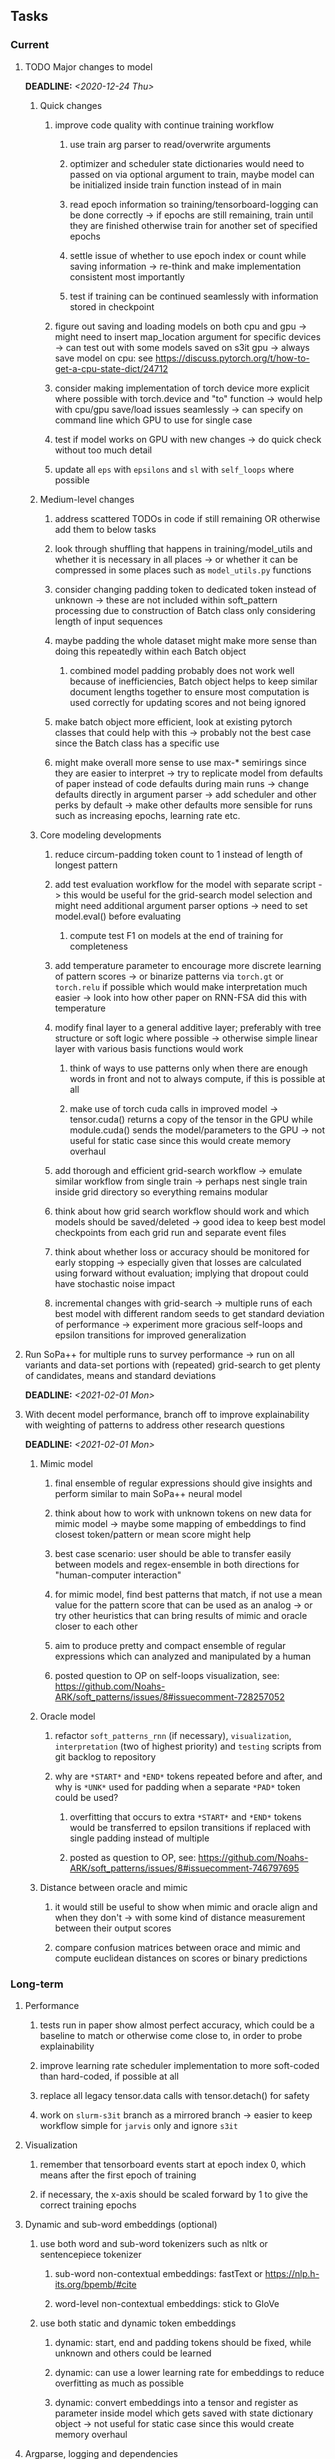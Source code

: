 #+STARTUP: overview
#+OPTIONS: ^:nil
#+OPTIONS: p:t
  
** Tasks
*** Current
**** TODO Major changes to model
     DEADLINE: <2020-12-24 Thu>
***** Quick changes        
****** improve code quality with continue training workflow
******* use train arg parser to read/overwrite arguments
******* optimizer and scheduler state dictionaries would need to passed on via optional argument to train, maybe model can be initialized inside train function instead of in main
******* read epoch information so training/tensorboard-logging can be done correctly -> if epochs are still remaining, train until they are finished otherwise train for another set of specified epochs
******* settle issue of whether to use epoch index or count while saving information -> re-think and make implementation consistent most importantly
******* test if training can be continued seamlessly with information stored in checkpoint
****** figure out saving and loading models on both cpu and gpu -> might need to insert map_location argument for specific devices -> can test out with some models saved on s3it gpu -> always save model on cpu: see https://discuss.pytorch.org/t/how-to-get-a-cpu-state-dict/24712 
****** consider making implementation of torch device more explicit where possible with torch.device and "to" function -> would help with cpu/gpu save/load issues seamlessly -> can specify on command line which GPU to use for single case
****** test if model works on GPU with new changes -> do quick check without too much detail
****** update all =eps= with =epsilons= and =sl= with =self_loops= where possible
       
***** Medium-level changes
****** address scattered TODOs in code if still remaining OR otherwise add them to below tasks
****** look through shuffling that happens in training/model_utils and whether it is necessary in all places -> or whether it can be compressed in some places such as =model_utils.py= functions
****** consider changing padding token to dedicated token instead of unknown -> these are not included within soft_pattern processing due to construction of Batch class only considering length of input sequences
****** maybe padding the whole dataset might make more sense than doing this repeatedly within each Batch object
******* combined model padding probably does not work well because of inefficiencies, Batch object helps to keep similar document lengths together to ensure most computation is used correctly for updating scores and not being ignored
****** make batch object more efficient, look at existing pytorch classes that could help with this -> probably not the best case since the Batch class has a specific use
****** might make overall more sense to use max-* semirings since they are easier to interpret -> try to replicate model from defaults of paper instead of code defaults during main runs -> change defaults directly in argument parser -> add scheduler and other perks by default -> make other defaults more sensible for runs such as increasing epochs, learning rate etc.

***** Core modeling developments
****** reduce circum-padding token count to 1 instead of length of longest pattern
****** add test evaluation workflow for the model with separate script -> this would be useful for the grid-search model selection and might need additional argument parser options -> need to set model.eval() before evaluating
******* compute test F1 on models at the end of training for completeness
****** add temperature parameter to encourage more discrete learning of pattern scores -> or binarize patterns via =torch.gt= or =torch.relu= if possible which would make interpretation much easier -> look into how other paper on RNN-FSA did this with temperature
****** modify final layer to a general additive layer; preferably with tree structure or soft logic where possible -> otherwise simple linear layer with various basis functions would work
******* think of ways to use patterns only when there are enough words in front and not to always compute, if this is possible at all
******* make use of torch cuda calls in improved model -> tensor.cuda() returns a copy of the tensor in the GPU while module.cuda() sends the model/parameters to the GPU -> not useful for static case since this would create memory overhaul
****** add thorough and efficient grid-search workflow -> emulate similar workflow from single train -> perhaps nest single train inside grid directory so everything remains modular
****** think about how grid search workflow should work and which models should be saved/deleted -> good idea to keep best model checkpoints from each grid run and separate event files
****** think about whether loss or accuracy should be monitored for early stopping -> especially given that losses are calculated using forward without evaluation; implying that dropout could have stochastic noise impact
****** incremental changes with grid-search -> multiple runs of each best model with different random seeds to get standard deviation of performance -> experiment more gracious self-loops and epsilon transitions for improved generalization

**** Run SoPa++ for multiple runs to survey performance -> run on all variants and data-set portions with (repeated) grid-search to get plenty of candidates, means and standard deviations
     DEADLINE: <2021-02-01 Mon>
**** With decent model performance, branch off to improve explainability with weighting of patterns to address other research questions
     DEADLINE: <2021-02-01 Mon>
***** Mimic model
****** final ensemble of regular expressions should give insights and perform similar to main SoPa++ neural model
****** think about how to work with unknown tokens on new data for mimic model -> maybe some mapping of embeddings to find closest token/pattern or mean score might help
****** best case scenario: user should be able to transfer easily between models and regex-ensemble in both directions for "human-computer interaction" 
****** for mimic model, find best patterns that match, if not use a mean value for the pattern score that can be used as an analog -> or try other heuristics that can bring results of mimic and oracle closer to each other
****** aim to produce pretty and compact ensemble of regular expressions which can analyzed and manipulated by a human
****** posted question to OP on self-loops visualization, see: https://github.com/Noahs-ARK/soft_patterns/issues/8#issuecomment-728257052
***** Oracle model
****** refactor =soft_patterns_rnn= (if necessary), =visualization=, =interpretation= (two of highest priority) and =testing= scripts from git backlog to repository
****** why are =*START*= and =*END*= tokens repeated before and after, and why is =*UNK*= used for padding when a separate =*PAD*= token could be used?
******* overfitting that occurs to extra =*START*= and =*END*= tokens would be transferred to epsilon transitions if replaced with single padding instead of multiple
******* posted as question to OP, see: https://github.com/Noahs-ARK/soft_patterns/issues/8#issuecomment-746797695
***** Distance between oracle and mimic
****** it would still be useful to show when mimic and oracle align and when they don't -> with some kind of distance measurement between their output scores
****** compare confusion matrices between orace and mimic and compute euclidean distances on scores or binary predictions

*** Long-term
**** Performance
***** tests run in paper show almost perfect accuracy, which could be a baseline to match or otherwise come close to, in order to probe explainability
***** improve learning rate scheduler implementation to more soft-coded than hard-coded, if possible at all
***** replace all legacy tensor.data calls with tensor.detach() for safety
***** work on =slurm-s3it= branch as a mirrored branch -> easier to keep workflow simple for =jarvis= only and ignore =s3it=
**** Visualization
***** remember that tensorboard events start at epoch index 0, which means after the first epoch of training
***** if necessary, the x-axis should be scaled forward by 1 to give the correct training epochs
**** Dynamic and sub-word embeddings (optional)
***** use both word and sub-word tokenizers such as nltk or sentencepiece tokenizer
****** sub-word non-contextual embeddings: fastText or https://nlp.h-its.org/bpemb/#cite
****** word-level non-contextual embeddings: stick to GloVe
***** use both static and dynamic token embeddings
****** dynamic: start, end and padding tokens should be fixed, while unknown and others could be learned
****** dynamic: can use a lower learning rate for embeddings to reduce overfitting as much as possible
****** dynamic: convert embeddings into a tensor and register as parameter inside model which gets saved with state dictionary object -> not useful for static case since this would create memory overhaul
**** Argparse, logging and dependencies
***** consider whether to pass =logger=, =disable_tqdm= and =tqdm_update_freq= variables directly via functions
***** use =renv= for managing and shipping R dependencies -> keep just =renv.lock= for easier shipping and ignore other files
***** perform sanity check to ensure cross-module imports are not affected by presence of =logger=, or otherwise use root logger in case it cannot be imported
***** *extra:* pass tqdm directly to logger instead of directly to stdout: see https://github.com/tqdm/tqdm/issues/313
***** *brainstorm:* replace input arg namespace with explicit arguments, OR possible to make separate argparse Namespace which can be passed to main, this could help with portability (needs brainstorming since there are tradeoffs between argparse Namespace and explicit variable definitions)
**** Typing and testing
***** include test code by instantiating class and/or other simple methods which are inherent to the workflow
***** ensure that redefined variables are given all possible unioned types used inside code
***** add mypy as a test case suite, design new and improved test cases using pytest after understanding code completely
***** consider adding Optional type to all optional arguments
***** fine-tune typing in internal functions of =SoftPatternClassifier= since some of them require batch-level testing to ascertain, eg. =get_transition_matrices=, =load_pattern= -> need to ascertain wither =pre_computed_patterns= is List or List[List[str]] -> consider removing =float= from =self_loop_scale: Union[torch.Tensor, float, None]= in =transition_once=
***** look into cases where List was replaced by Sequential and how this can be changed or understood to keep consistency (ie. keep everything to List)
**** Documentation
***** improve cryptic parts of code to be more easily readable, such as workflow for loading pre-computed patterns inside the soft patterns classifier and model checkpointing -> it can only be understood by studying the code whereas it should be more structured with clear conditionals
***** ensure consistent variable names for variables used in different scopes 
***** ensure consistent variable names for reading/writing such as =filename=, =*_file_stream=
***** reduce source code chunk newlines to no newlines -> this makes things slightly more concise given the existence of multiple comments in between -> also remove unnecessary comments
***** consider changing default helpers in readme to python helpers instead of those from shell scripts, 
***** where applicable, improve documentation of argparse variables within argparse script
***** update metadata in scripts later with new workflows, eg. with help scripts, comments describing functionality and readme descriptions for git hooks
***** add pydocstrings to all functions for improved documentation -> plus comments where relevant
***** provide description of data structures (eg. data, labels) required for training processes
***** make list of all useful commands for slurm -> useful to re-use later on
***** add MIT license when made public
      
** Notes
*** Research
**** SoPa++
***** extensions
****** leverage dynamic sub-word-level embeddings from recent advancements in Transformer-based language modeling.
****** modify the architecture and hyperparameters to use more wildcards or self-loops, and verify the usefulness of these in the mimic WFSA models.
****** modify the output multi-layer perceptron layer to a general additive layer, such as a linear regression layer, with various basis functions. This would allow for easier interpretation of the importance of patterns without the use of occlusion -> perhaps consider adding soft logic functions which could emulate negation/inclusion of rules, or possibly a soft decision tree at the top layer
****** test SoPa++ on multi-class text classification tasks 
      
**** SoPa
***** goods: practical new architecture which maps to RNN-CNN mix via WFSAs, decent code quality in PyTorch (still functional), contact made with author and could get advice for possible extensions
***** limitations
****** SoPa utilizes static word-level token embeddings which might contribute to less dynamic learning and more overfitting towards particular tokens
****** SoPa encourages minimal learning of wildcards/self-loops and $\epsilon$-transitions, which leads to increased overfitting on rare words such as proper nouns
****** while SoPa provides an interpretable architecture to learn discrete word-level patterns, it is also utilizes occlusion to determine the importance of various patterns. Occlusion is usually a technique reserved for uninterpretable model architectures and contributes little to global explainability
****** SoPa was only tested empirically on binary text classification tasks
***** general: likely higher performance due to direct inference and less costly conversion methods

**** Data sets
***** NLU data sets -> single sequence intent classification, typically many classes involved -> eg. ATIS, Snips, AskUbuntuCorpus, FB task oriented dataset (mostly intent classifications)
***** SOTA scores for NLU can be found on https://github.com/nghuyong/rasa-nlu-benchmark#result
***** vary training data sizes from 10% to 70% for perspective on data settings

**** Constraints
***** work with RNNs only
***** seq2cls tasks -> eg. NLU/NLI/semantic tasks, try to work with simpler single (vs. double) sequence classification task
***** base main ideas off peer-reviewed articles 

**** Research questions
***** To what extent does SoPa++ contribute to competitive performance on NLU tasks?
***** To what extent does SoPa++ contribute to improved explainability by simplification?
***** What interesting and relevant explanations does SoPa++ provide on NLU task(s)?

*** Admin
**** Timeline
***** +Initial thesis document: *15.09.2020*+
***** +Topic proposal draft: *06.11.2020*+
***** +Topic proposal final: *15.11.2020*+
***** Topic registration: *01.02.2021* 
***** Manuscript submission: *18.03.2021* 

**** Manuscript notes
***** Text-related feedback
****** 20-90 pages thesis length -> try to keep ideas well-motivated yet succinct
****** make abstract more specific in terms of "highly performant"
****** sub-word embeddings are both useful for performance and explainability
****** fix absolute terms such as "automated reasoning", or quote directly from paper
****** re-consider reference to Transformers for dynamic sub-word level word-embeddings
****** improve capitalization with braces in bibtex file
***** Concept-related feedback
****** clarify meaning and concept of "occlusion" as leave-one-out perturbation analysis
****** improve arbitrary vs. contrained oracle phrasing -> perhaps black-box vs. white-box but more specific
****** expound on trade-off between performance and explainability and process of mimic extraction
****** add more information on what competitive performance means (eg. within few F_1 points)
****** how to evaluate improved explainability -> make hierarchy for local vs. global explainability -> also explainability is only relevant if the oracle and mimic models both *perform competitively and have similar confusion matrix profiles* (both conditions must be satisfied)
****** further work: porting this technique to a transformer where possible
***** Self-thoughts
****** semirings, abstract algebra and how they are used for finite-state machines in Forward and Viterbi algorithms -> go deeper into this to get some background
****** use more appropriate and generalized semiring terminology from Peng et al. 2019 -> more generalized compared to SoPa paper
****** Chomsky hierarchy of languages -> might be relevant especially relating to CFGs
****** FSA/WFSAs -> input theoretical CS, mathematics background to describe these
****** ANN's historical literature -> describe how ANNs approximate symbolic representations
****** extension/recommendations -> transducer for seq2seq tasks
       
** Completed
***** DONE log model metrics with intra/inter-epoch frequency which can be shared with tqdm for displaying -> would require some recoding with modulos -> how to manage updates with batch vs. epochs conflict and how to continue training as well, think about whether to recompute accuracy as well on a batch-basis
      CLOSED: [2020-12-22 Tue 12:22]
***** DONE add argparse option of how often to update tqdm metrics in training -> should be shared parameter for tensorboard logging 
      CLOSED: [2020-12-22 Tue 12:22]
***** DONE make consistent use of =validation= versus =dev= throughout all source code -> redo all log messages and also file naming especially related to inputs, preprocessing and argparse -> will require time and effort
      CLOSED: [2020-12-20 Sun 17:49]
***** DONE remove =rnn= option from code altogether -> keep things simple for now
      CLOSED: [2020-12-19 Sat 02:33]
***** DONE change argparse variable names within train script to reflect parser and make this consistent throughout, including in other auxiliary scripts
      CLOSED: [2020-12-19 Sat 01:33]
***** DONE need to understand =nn.Module= functionality before anything else -> investigate whether =fixed_var= function is indeed necessary or can be removed since =requires_grad= is set to False by default, but could be some conflict with =nn.Module= default parameter construction with ~requires_grad = True~ -> left intact for now and appears to work well 
      CLOSED: [2020-12-12 Sat 12:28]
***** DONE look through =train.py= and make comments on general processes -> fix minor issues where present such as variable naming, formatting etc.
      CLOSED: [2020-12-08 Tue 18:38]
***** DONE major code refactoring for main model with conversion to recent PyTorch (eg. 1.*) and CUDA versions (eg. 10.*)
      CLOSED: [2020-12-05 Sat 18:47] DEADLINE: <2020-12-06 Sun>
***** DONE add tensorboard to explicit dependencies to view relevant logs during training
      CLOSED: [2020-12-03 Thu 14:40]
***** DONE replace all Variable calls with simple Tensors and add =requires_grad= argument directly to tensors where this is necessary: see https://stackoverflow.com/questions/57580202/whats-the-purpose-of-torch-autograd-variable
      CLOSED: [2020-12-02 Wed 21:50]
***** DONE UserWarning: Implicit dimension choice for log_softmax has been deprecated. Change the call to include dim=X as an argument
      CLOSED: [2020-12-02 Wed 18:57]
***** DONE UserWarning: size_average and reduce args will be deprecated, please use reduction='sum' instead
      CLOSED: [2020-12-02 Wed 18:39]
***** DONE make workflow to download Facebook Multilingual Task Oriented Dataset and pre-process to sopa-ready format -> text data and labels with dictionary mapping as to what the labels mean
      CLOSED: [2020-12-01 Tue 20:29] DEADLINE: <2020-12-03 Thu>
***** DONE fixed: UserWarning: nn.functional.sigmoid is deprecated. Use torch.sigmoid instead
      CLOSED: [2020-11-30 Mon 18:16]
***** DONE sort CLI arguments into proper groups, sort them alphabetically for easier reading
      CLOSED: [2020-11-30 Mon 18:07]
***** DONE add types to =parser_utils.py= script internals
      CLOSED: [2020-11-30 Mon 18:07]
***** DONE separate extras in =soft_patterns.py= into =utils.py= -> test out how batch is utilized -> fix batch issue, then move on to other steps -> batch mini-vocab appears to be a hack to create a meta-vocabulary for indices -> try to push with this again another time -> consider reverting Vocab index/token defaults in case this was wrong
      CLOSED: [2020-11-30 Mon 18:07]
***** DONE appears to be major bug in Batch class, try to verify if it is indeed a bug and how it can be fixed
      CLOSED: [2020-11-30 Mon 18:07]
***** DONE extract all arg parser chunks and place in dedicated file
      CLOSED: [2020-11-30 Mon 18:07]
***** DONE clean preprocessing script for GloVe vectors and understand inner mechanisms
      CLOSED: [2020-11-28 Sat 17:02]
***** DONE find better location to place code from =util.py=
      CLOSED: [2020-11-27 Fri 19:38]
***** DONE migrate to soft-patterns-pp and clean from there
      CLOSED: [2020-11-26 Thu 20:11]
***** DONE update proposal with comments from supervisors -> update same information here
      CLOSED: [2020-11-17 Tue 14:52] DEADLINE: <2020-11-17 Tue>
***** DONE write proposal with key research questions -> address points directly from step 3 document requirements -> prepare some basic accuracy metrics and interpretations from best model   
      CLOSED: [2020-11-10 Tue 18:45] DEADLINE: <2020-11-06 Fri>
***** DONE analyze pattern log more closely with code on the side to understand what it means -> can start writing early when things start to make sense
      CLOSED: [2020-11-10 Tue 18:44] DEADLINE: <2020-11-05 Thu>
***** DONE add large amounts of binary data for testing with CPU/GPU -> requires pre-processing
      CLOSED: [2020-11-10 Tue 18:21]
***** DONE find re-usable code for running grid search -> otherwise construct makeshift quick code
      CLOSED: [2020-11-05 Thu 20:38]
***** DONE test SoPa on sample data in repository to ensure it works out-of-the-box -> try this on laptop and s3it 
      CLOSED: [2020-11-02 Mon 16:40]
***** DONE make workflow to reproduce virtual environment cleanly via poetry
      CLOSED: [2020-11-02 Mon 16:34]
***** DONE make workflow to download simple but high-quality NLU dataset and glove data sets
      CLOSED: [2020-11-01 Sun 20:15] DEADLINE: <2020-11-01 Sun>
***** DONE read more into these tasks and find one that has potential for interpretability -> likely reduce task to binary case for easier processing (eg. entailment)
      CLOSED: [2020-10-28 Wed 15:32] DEADLINE: <2020-10-28 Wed>
***** DONE search for popular NLI datasets which have existing RNN models as (almost) SOTAs, possibly use ones that were already tested for eg. RTC or ones used in papers that may have semantic element
      CLOSED: [2020-10-26 Mon 17:57] DEADLINE: <2020-10-28 Wed>
***** DONE explore below frameworks (by preference) and find most feasible one
      CLOSED: [2020-10-26 Mon 14:28] DEADLINE: <2020-10-26 Mon>
***** DONE add org-mode hook to remove startup visibility headers in org-mode to markdown conversion
      CLOSED: [2020-10-22 Thu 13:28]
***** DONE Set up repo, manuscript and develop log
      CLOSED: [2020-10-22 Thu 12:36]
      
** Legacy
*** Interpretable RNN architectures
**** State-regularized-RNNs (SR-RNNs)
***** good: very powerful and easily interpretable architecture with extensions to NLP and CV
***** good: simple code which can probably be ported to PyTorch relatively quickly
***** good: contact made with author and could get advice for possible extensions
***** problematic: code is outdated and written in Theano, TensorFlow version likely to be out by end of year
***** problematic: DFA extraction from SR-RNNs is clear, but DPDA extraction/visualization from SR-LSTMs is not clear probably because of no analog for discrete stack symbols from continuous cell (memory) states
***** possible extensions: port state-regularized RNNs to PyTorch (might be simple since code-base is generally simple), final conversion to REs for interpretability, global explainability for natural language, adding different loss to ensure words cluster to same centroid as much as possible -> or construct large automata, perhaps pursue sentiment analysis from SR-RNNs perspective instead and derive DFAs to model these
**** Rational recurences (RRNNs)
***** good: code quality in PyTorch, succinct and short
***** good: heavy mathematical background which could lend to more interesting mathematical analyses
***** problematic: seemingly missing interpretability section in paper -> theoretical and mathematical, which is good for understanding
***** problematic: hard to draw exact connection to interpretability, might take too long to understand everything
**** Finite-automation-RNNs (FA-RNNs)
***** source code likely released by November, but still requires initial REs which may not be present -> might not be the best fit
***** FA-RNNs involving REs and substitutions could be useful extensions as finite state transducers for interpretable neural machine translation

*** Interpretable surrogate extraction
***** overall more costly and less chance of high performance       
***** FSA/WFSA extraction
****** spectral learning, clustering
****** less direct interpretability
****** more proof of performance needed -> need to show it is better than simple data learning

*** Neuro-symbolic paradigms
***** research questions
****** can we train use a neuro-symbolic paradigm to attain high performance (similar to NNs) for NLP task(s)?
****** if so, can this paradigm provide us with greater explainability about the inner workings of the model?

*** Neural decision trees
***** decision trees are the same as logic programs -> the objective should be to learn logic programs
***** hierarchies are constructed in weight-space which lends itself to non-sequential models very well -> but problematic for token-level hierarchies
***** research questions
****** can we achieve similar high performance using decision tree distillation techniques (by imitating NNs)?
****** can this decision tree improve interpretability/explainability?
****** can this decision tree distillation technique outperform simple decision tree learning from training data?

*** Inductive logic on NLP search spaces
***** can potentially use existing IM models such as paraphrase detector for introspection purposes in thesis
***** n-gram power sets to explore for statistical artefacts -> ANNs can only access the search space of N-gram power sets -> solution to NLP tasks must be a statistical solution within the power sets which links back to symbolism
***** eg. differentiable ILP from DeepMind
***** propositional logic only contains atoms while predicate/first-order logic contain variables      
